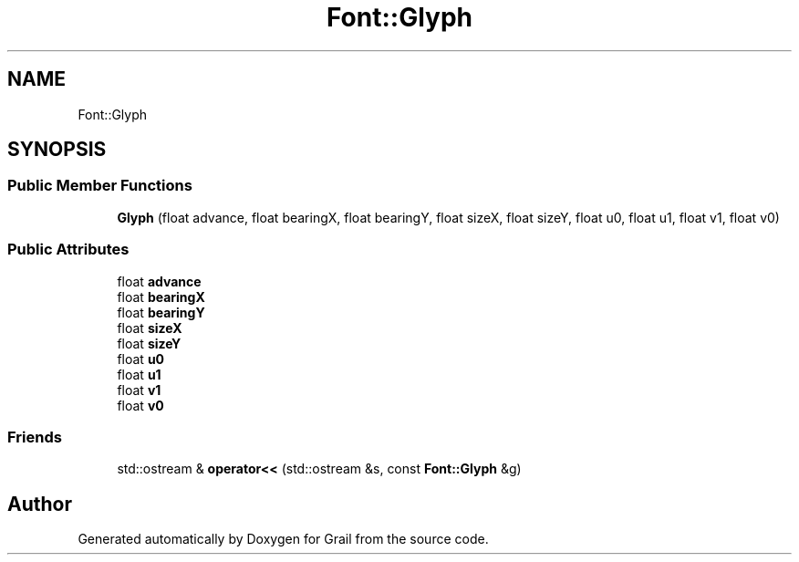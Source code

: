 .TH "Font::Glyph" 3 "Thu Jul 1 2021" "Version 1.0" "Grail" \" -*- nroff -*-
.ad l
.nh
.SH NAME
Font::Glyph
.SH SYNOPSIS
.br
.PP
.SS "Public Member Functions"

.in +1c
.ti -1c
.RI "\fBGlyph\fP (float advance, float bearingX, float bearingY, float sizeX, float sizeY, float u0, float u1, float v1, float v0)"
.br
.in -1c
.SS "Public Attributes"

.in +1c
.ti -1c
.RI "float \fBadvance\fP"
.br
.ti -1c
.RI "float \fBbearingX\fP"
.br
.ti -1c
.RI "float \fBbearingY\fP"
.br
.ti -1c
.RI "float \fBsizeX\fP"
.br
.ti -1c
.RI "float \fBsizeY\fP"
.br
.ti -1c
.RI "float \fBu0\fP"
.br
.ti -1c
.RI "float \fBu1\fP"
.br
.ti -1c
.RI "float \fBv1\fP"
.br
.ti -1c
.RI "float \fBv0\fP"
.br
.in -1c
.SS "Friends"

.in +1c
.ti -1c
.RI "std::ostream & \fBoperator<<\fP (std::ostream &s, const \fBFont::Glyph\fP &g)"
.br
.in -1c

.SH "Author"
.PP 
Generated automatically by Doxygen for Grail from the source code\&.
